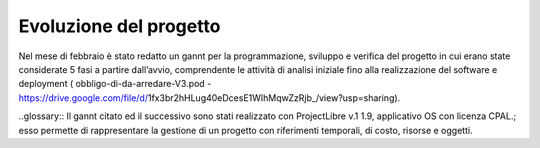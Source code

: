 #######################
Evoluzione del progetto
#######################
Nel mese di febbraio è stato redatto un gannt per la programmazione, sviluppo e verifica del progetto in cui erano state considerate 5 fasi a partire dall’avvio, comprendente le attività di analisi iniziale fino alla realizzazione del software e deployment ( obbligo-di-da-arredare-V3.pod  - https://drive.google.com/file/d/1fx3br2hHLug40eDcesE1WIhMqwZzRjb_/view?usp=sharing).

..glossary::
Il gannt citato ed il successivo sono stati realizzato con ProjectLibre v.1 1.9, applicativo OS con licenza CPAL.; esso permette di rappresentare la gestione di un progetto con riferimenti temporali, di costo, risorse  e oggetti.

